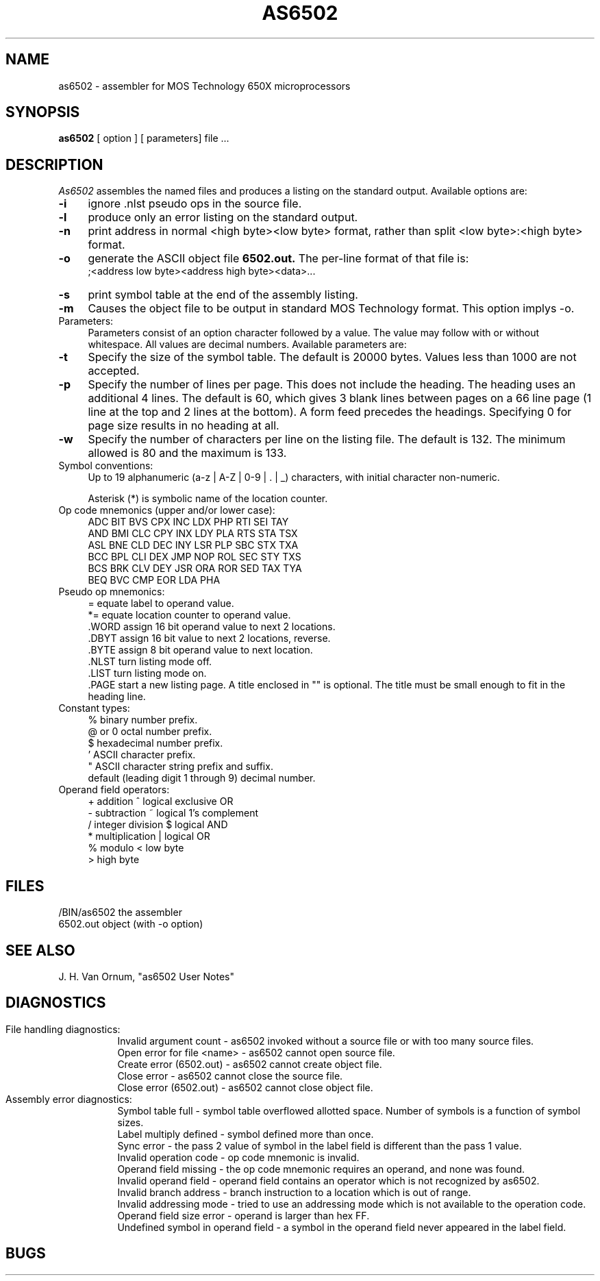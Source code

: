 .TH AS6502 5 3/1/87
.SH NAME
as6502 \- assembler for MOS Technology 650X microprocessors
.SH SYNOPSIS
.B as6502
[ option ] [ parameters] file ...
.SH DESCRIPTION
.I As6502
assembles the named files and produces
a listing on the standard output.
Available options are:
.TP 4
.B \-i
ignore .nlst pseudo ops in the source file.
.TP
.B \-l
produce only an error listing on the standard output.
.TP
.B \-n
print address in normal <high byte><low byte> format,
rather than split <low byte>:<high byte> format.
.TP
.B \-o
generate the ASCII object file
.B "6502.out."
The per-line format of that file is:
.br
    ;<address low byte><address high byte><data>...
.TP
.B \-s
print symbol table at the end of the assembly listing.
.TP
.B \-m
Causes the object file to be output in standard MOS Technology format.
This option implys -o.
.TP
Parameters:
Parameters consist of an option character followed by a value.
The value may follow with or without whitespace.
All values are decimal numbers.
Available parameters are:
.TP
.B \-t
Specify the size of the symbol table.
The default is 20000 bytes.
Values less than 1000 are not accepted.
.TP
.B \-p
Specify the number of lines per page. 
This does not include the heading.
The heading uses an additional 4 lines.
The default is 60, which gives 3 blank lines between pages on a 66 line page (1 line at the top and 2 lines at the bottom).
A form feed precedes the headings.
Specifying 0 for page size results in no heading at all.
.TP
.B \-w
Specify the number of characters per line on the listing file.
The default is 132.
The minimum allowed is 80 and the maximum is 133.
.TP
Symbol conventions:
.br
.tr ~|
Up to 19 alphanumeric (a-z ~ A-Z ~ 0-9 ~ . ~ _) characters,
.tr ~~
with initial character non-numeric.
.sp
Asterisk (*) is symbolic name of the location counter.
.TP
Op code mnemonics (upper and/or lower case):
.br
ADC   BIT   BVS   CPX   INC   LDX   PHP   RTI   SEI  TAY
.br
AND   BMI   CLC   CPY   INX   LDY   PLA   RTS   STA  TSX
.br
ASL   BNE   CLD   DEC   INY   LSR   PLP   SBC   STX  TXA
.br
BCC   BPL   CLI   DEX   JMP   NOP   ROL   SEC   STY  TXS
.br
BCS   BRK   CLV   DEY   JSR   ORA   ROR   SED   TAX  TYA
.br
BEQ   BVC   CMP   EOR   LDA   PHA
.TP
Pseudo op mnemonics:
.br
=      equate label to operand value.
.br
*=     equate location counter to operand value.
.br
 .WORD  assign 16 bit operand value to next 2 locations.
.br
 .DBYT  assign 16 bit value to next 2 locations, reverse.
.br
 .BYTE  assign 8 bit operand value to next location.
.br
 .NLST  turn listing mode off.
.br
 .LIST  turn listing mode on.
.br
 .PAGE  start a new listing page.
A title enclosed in "" is optional.
The title must be small enough to fit in the heading line.
.TP
Constant types:
.br
%       binary number prefix.
.br
@ or 0  octal number prefix.
.br
$       hexadecimal number prefix.
.br
 '       ASCII character prefix.
.br
 "       ASCII character string prefix and suffix.
.br
default (leading digit 1 through 9)  decimal number.
.TP
Operand field operators:
.br
+     addition               ^     logical exclusive OR
.br
-     subtraction            ~     logical 1's complement
.br
/     integer division       $     logical AND
.br
.tr ||
*     multiplication         |     logical OR
.br
%     modulo                 <     low byte
.br
                             >     high byte
.SH FILES
.PD 0
.TP
/BIN/as6502   the assembler
.TP
6502.out      object (with -o option)
.SH "SEE ALSO"
.TP
J. H. Van Ornum, "as6502 User Notes"
.SH DIAGNOSTICS
.in 0
File handling diagnostics:
.in 15
.ti 5
Invalid argument count - as6502 invoked without a source file or
with too many source files.
.ti 5
Open error for file <name> - as6502 cannot open source file.
.ti 5
Create error (6502.out) - as6502 cannot create object file.
.ti 5
Close error - as6502 cannot close the source file.
.ti 5
Close error (6502.out) - as6502 cannot close object file.
.in 0
Assembly error diagnostics:
.in 15
.ti 5
Symbol table full - symbol table overflowed allotted space.
Number of symbols is a function of symbol sizes.
.ti 5
Label multiply defined - symbol defined more than once.
.ti 5
Sync error - the pass 2 value of symbol in the label field is different
than the pass 1 value.
.ti 5
Invalid operation code - op code mnemonic is invalid.
.ti 5
Operand field missing - the op code mnemonic requires an operand, and none was
found.
.ti 5
Invalid operand field - operand field contains an operator which is not
recognized by as6502.
.ti 5
Invalid branch address - branch instruction to a location which is out of range.
.ti 5
Invalid addressing mode - tried to use an addressing mode which is not
available to the operation code.
.ti 5
Operand field size error - operand is larger than hex FF.
.ti 5
Undefined symbol in operand field - a symbol in the operand field never
appeared in the label field.
.SH BUGS
